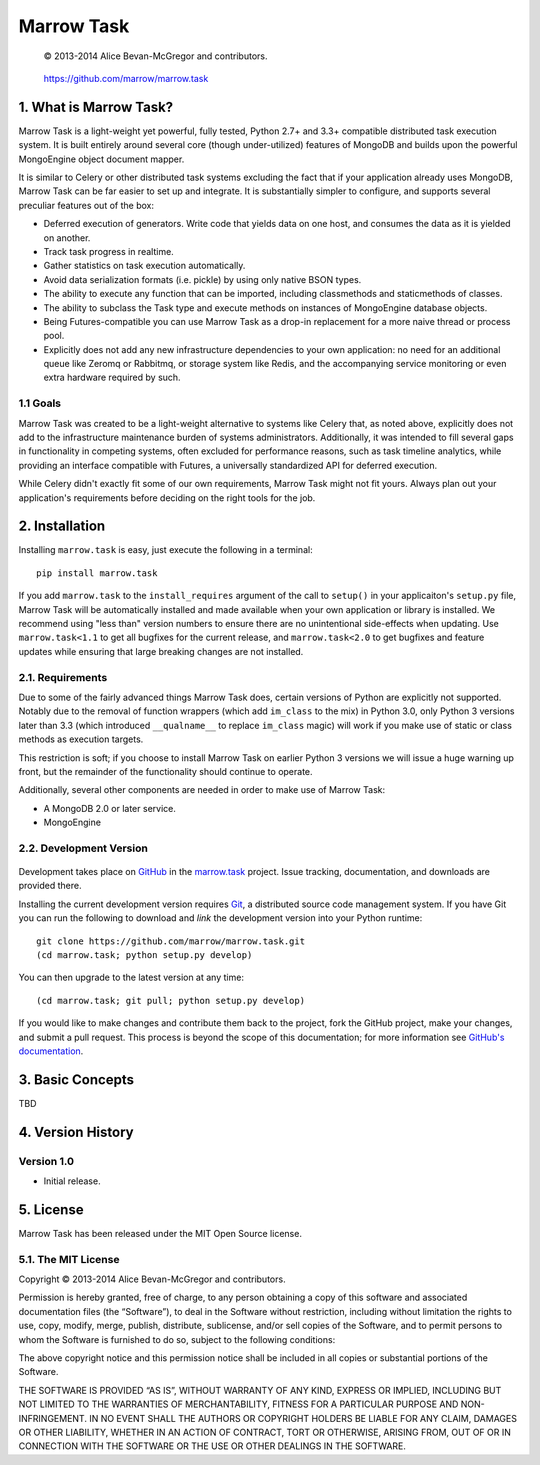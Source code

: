 ===========
Marrow Task
===========

    © 2013-2014 Alice Bevan-McGregor and contributors.

..

    https://github.com/marrow/marrow.task

..

    |latestversion| |downloads| |masterstatus| |mastercover| |issuecount|

1. What is Marrow Task?
=======================

Marrow Task is a light-weight yet powerful, fully tested, Python 2.7+ and 3.3+ compatible distributed task execution
system.  It is built entirely around several core (though under-utilized) features of MongoDB and builds upon the
powerful MongoEngine object document mapper.

It is similar to Celery or other distributed task systems excluding the fact that if your application already uses
MongoDB, Marrow Task can be far easier to set up and integrate.  It is substantially simpler to configure, and supports
several preculiar features out of the box:

* Deferred execution of generators.  Write code that yields data on one host, and consumes the data as it is yielded on
  another.

* Track task progress in realtime.

* Gather statistics on task execution automatically.

* Avoid data serialization formats (i.e. pickle) by using only native BSON types.

* The ability to execute any function that can be imported, including classmethods and staticmethods of classes.

* The ability to subclass the Task type and execute methods on instances of MongoEngine database objects.

* Being Futures-compatible you can use Marrow Task as a drop-in replacement for a more naive thread or process pool.

* Explicitly does not add any new infrastructure dependencies to your own application: no need for an additional queue
  like Zeromq or Rabbitmq, or storage system like Redis, and the accompanying service monitoring or even extra hardware
  required by such.


1.1 Goals
---------

Marrow Task was created to be a light-weight alternative to systems like Celery that, as noted above, explicitly does
not add to the infrastructure maintenance burden of systems administrators.  Additionally, it was intended to fill
several gaps in functionality in competing systems, often excluded for performance reasons, such as task timeline
analytics, while providing an interface compatible with Futures, a universally standardized API for deferred execution.

While Celery didn't exactly fit some of our own requirements, Marrow Task might not fit yours.  Always plan out your
application's requirements before deciding on the right tools for the job.


2. Installation
===============

Installing ``marrow.task`` is easy, just execute the following in a terminal::

    pip install marrow.task

If you add ``marrow.task`` to the ``install_requires`` argument of the call to ``setup()`` in your applicaiton's
``setup.py`` file, Marrow Task will be automatically installed and made available when your own application or
library is installed.  We recommend using "less than" version numbers to ensure there are no unintentional
side-effects when updating.  Use ``marrow.task<1.1`` to get all bugfixes for the current release, and
``marrow.task<2.0`` to get bugfixes and feature updates while ensuring that large breaking changes are not installed.


2.1. Requirements
-----------------

Due to some of the fairly advanced things Marrow Task does, certain versions of Python are explicitly not supported.
Notably due to the removal of function wrappers (which add ``im_class`` to the mix) in Python 3.0, only Python 3
versions later than 3.3 (which introduced ``__qualname__`` to replace ``im_class`` magic) will work if you make use of
static or class methods as execution targets.

This restriction is soft; if you choose to install Marrow Task on earlier Python 3 versions we will issue a huge
warning up front, but the remainder of the functionality should continue to operate.

Additionally, several other components are needed in order to make use of Marrow Task:

* A MongoDB 2.0 or later service.
* MongoEngine


2.2. Development Version
------------------------

    |developstatus| |developcover|

Development takes place on `GitHub <https://github.com/>`_ in the
`marrow.task <https://github.com/marrow/marrow.task/>`_ project.  Issue tracking, documentation, and downloads
are provided there.

Installing the current development version requires `Git <http://git-scm.com/>`_, a distributed source code management
system.  If you have Git you can run the following to download and *link* the development version into your Python
runtime::

    git clone https://github.com/marrow/marrow.task.git
    (cd marrow.task; python setup.py develop)

You can then upgrade to the latest version at any time::

    (cd marrow.task; git pull; python setup.py develop)

If you would like to make changes and contribute them back to the project, fork the GitHub project, make your changes,
and submit a pull request.  This process is beyond the scope of this documentation; for more information see
`GitHub's documentation <http://help.github.com/>`_.


3. Basic Concepts
=================

TBD


4. Version History
==================

Version 1.0
-----------

* Initial release.


5. License
==========

Marrow Task has been released under the MIT Open Source license.

5.1. The MIT License
--------------------

Copyright © 2013-2014 Alice Bevan-McGregor and contributors.

Permission is hereby granted, free of charge, to any person obtaining a copy of this software and associated
documentation files (the “Software”), to deal in the Software without restriction, including without limitation the
rights to use, copy, modify, merge, publish, distribute, sublicense, and/or sell copies of the Software, and to permit
persons to whom the Software is furnished to do so, subject to the following conditions:

The above copyright notice and this permission notice shall be included in all copies or substantial portions of the
Software.

THE SOFTWARE IS PROVIDED “AS IS”, WITHOUT WARRANTY OF ANY KIND, EXPRESS OR IMPLIED, INCLUDING BUT NOT LIMITED TO THE
WARRANTIES OF MERCHANTABILITY, FITNESS FOR A PARTICULAR PURPOSE AND NON-INFRINGEMENT. IN NO EVENT SHALL THE AUTHORS OR
COPYRIGHT HOLDERS BE LIABLE FOR ANY CLAIM, DAMAGES OR OTHER LIABILITY, WHETHER IN AN ACTION OF CONTRACT, TORT OR
OTHERWISE, ARISING FROM, OUT OF OR IN CONNECTION WITH THE SOFTWARE OR THE USE OR OTHER DEALINGS IN THE SOFTWARE.


.. |masterstatus| image:: http://img.shields.io/travis/marrow/marrow.task/master.svg?style=flat
    :target: https://travis-ci.org/marrow/marrow.task
    :alt: Release Build Status

.. |developstatus| image:: http://img.shields.io/travis/marrow/marrow.task/develop.svg?style=flat
    :target: https://travis-ci.org/marrow/marrow.task
    :alt: Development Build Status

.. |latestversion| image:: http://img.shields.io/pypi/v/marrow.task.svg?style=flat
    :target: https://pypi.python.org/pypi/marrow.task
    :alt: Latest Version

.. |downloads| image:: http://img.shields.io/pypi/dw/marrow.task.svg?style=flat
    :target: https://pypi.python.org/pypi/marrow.task
    :alt: Downloads per Week

.. |mastercover| image:: http://img.shields.io/coveralls/marrow/marrow.task/master.svg?style=flat
    :target: https://travis-ci.org/marrow/marrow.task
    :alt: Release Test Coverage

.. |developcover| image:: http://img.shields.io/coveralls/marrow/marrow.task/develop.svg?style=flat
    :target: https://travis-ci.org/marrow/marrow.task
    :alt: Development Test Coverage

.. |issuecount| image:: http://img.shields.io/github/issues/marrow/marrow.task.svg?style=flat
    :target: https://github.com/marrow/marrow.task/issues
    :alt: Github Issues

.. |cake| image:: http://img.shields.io/badge/cake-lie-1b87fb.svg?style=flat

